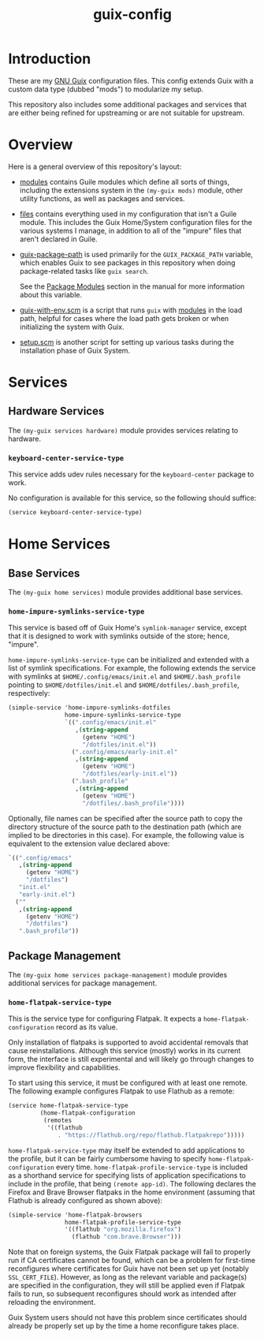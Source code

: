 #+title: guix-config

# Modular Guix configuration

* Introduction

These are my [[https://guix.gnu.org][GNU Guix]] configuration files.  This config extends Guix with a
custom data type (dubbed "mods") to modularize my setup.

This repository also includes some additional packages and services that are
either being refined for upstreaming or are not suitable for upstream.

* Overview

Here is a general overview of this repository's layout:

- [[file:modules/][modules]] contains Guile modules which define all sorts of things, including
  the extensions system in the ~(my-guix mods)~ module, other utility
  functions, as well as packages and services.
- [[file:files/][files]] contains everything used in my configuration that isn't a Guile
  module. This includes the Guix Home/System configuration files for the
  various systems I manage, in addition to all of the "impure" files that
  aren't declared in Guile.
- [[file:guix-package-path/][guix-package-path]] is used primarily for the =GUIX_PACKAGE_PATH= variable,
  which enables Guix to see packages in this repository when doing
  package-related tasks like =guix search=.

  See the [[https://guix.gnu.org/en/manual/devel/en/html_node/Package-Modules.html][Package Modules]] section in the manual for more information about
  this variable.
- [[file:guix-with-env.scm][guix-with-env.scm]] is a script that runs =guix= with [[file:modules/][modules]] in the load
  path, helpful for cases where the load path gets broken or when initializing
  the system with Guix.
- [[file:setup.scm][setup.scm]] is another script for setting up various tasks during the
  installation phase of Guix System.

* Services

** Hardware Services

The ~(my-guix services hardware)~ module provides services relating to
hardware.

*** ~keyboard-center-service-type~

This service adds udev rules necessary for the =keyboard-center= package to
work.

No configuration is available for this service, so the following should
suffice:

#+begin_src scheme
  (service keyboard-center-service-type)
#+end_src

* Home Services

** Base Services

The ~(my-guix home services)~ module provides additional base services.

*** ~home-impure-symlinks-service-type~

This service is based off of Guix Home's ~symlink-manager~ service, except
that it is designed to work with symlinks outside of the store; hence,
"impure".

~home-impure-symlinks-service-type~ can be initialized and extended with a
list of symlink specifications. For example, the following extends the service
with symlinks at =$HOME/.config/emacs/init.el= and =$HOME/.bash_profile=
pointing to =$HOME/dotfiles/init.el= and =$HOME/dotfiles/.bash_profile=,
respectively:

#+begin_src scheme
  (simple-service 'home-impure-symlinks-dotfiles
                  home-impure-symlinks-service-type
                  `((".config/emacs/init.el"
                     ,(string-append
                       (getenv "HOME")
                       "/dotfiles/init.el"))
                    (".config/emacs/early-init.el"
                     ,(string-append
                       (getenv "HOME")
                       "/dotfiles/early-init.el"))
                    (".bash_profile"
                     ,(string-append
                       (getenv "HOME")
                       "/dotfiles/.bash_profile"))))
#+end_src

Optionally, file names can be specified after the source path to copy the
directory structure of the source path to the destination path (which are
implied to be directories in this case). For example, the following value is
equivalent to the extension value declared above:

#+begin_src scheme
  `((".config/emacs"
     ,(string-append
       (getenv "HOME")
       "/dotfiles")
     "init.el"
     "early-init.el")
    (""
     ,(string-append
       (getenv "HOME")
       "/dotfiles")
     ".bash_profile"))
#+end_src

** Package Management

The ~(my-guix home services package-management)~ module provides additional
services for package management.

*** ~home-flatpak-service-type~

This is the service type for configuring Flatpak. It expects a
~home-flatpak-configuration~ record as its value.

Only installation of flatpaks is supported to avoid accidental removals that
cause reinstallations. Although this service (mostly) works in its current
form, the interface is still experimental and will likely go through changes
to improve flexibility and capabilities.

To start using this service, it must be configured with at least one
remote. The following example configures Flatpak to use Flathub as a remote:

#+begin_src scheme
  (service home-flatpak-service-type
           (home-flatpak-configuration
            (remotes
             '((flathub
                . "https://flathub.org/repo/flathub.flatpakrepo")))))
#+end_src

~home-flatpak-service-type~ may itself be extended to add applications to the
profile, but it can be fairly cumbersome having to specify
~home-flatpak-configuration~ every time. ~home-flatpak-profile-service-type~
is included as a shorthand service for specifying lists of application
specifications to include in the profile, that being ~(remote app-id)~. The
following declares the Firefox and Brave Browser flatpaks in the home
environment (assuming that Flathub is already configured as shown above):

#+begin_src scheme
  (simple-service 'home-flatpak-browsers
                  home-flatpak-profile-service-type
                  '((flathub "org.mozilla.firefox")
                    (flathub "com.brave.Browser")))
#+end_src

Note that on foreign systems, the Guix Flatpak package will fail to properly
run if CA certificates cannot be found, which can be a problem for first-time
reconfigures where certificates for Guix have not been set up yet (notably
=SSL_CERT_FILE=).  However, as long as the relevant variable and package(s)
are specified in the configuration, they will still be applied even if Flatpak
fails to run, so subsequent reconfigures should work as intended after
reloading the environment.

Guix System users should not have this problem since certificates should
already be properly set up by the time a home reconfigure takes place.
